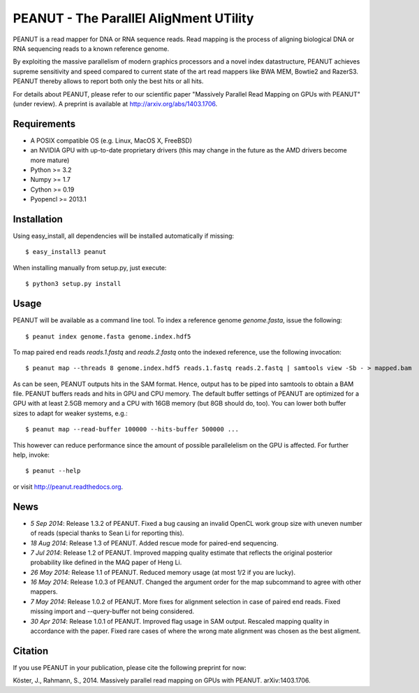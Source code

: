 =======================================
PEANUT - The ParallEl AligNment UTility
=======================================

PEANUT is a read mapper for DNA or RNA sequence reads.
Read mapping is the process of aligning biological DNA or RNA sequencing reads to a known reference genome.

By exploiting the massive parallelism of modern graphics processors and a novel index datastructure, PEANUT achieves supreme sensitivity and speed compared to current state of the art read mappers like BWA MEM, Bowtie2 and RazerS3.
PEANUT thereby allows to report both only the best hits or all hits.

For details about PEANUT, please refer to our scientific paper "Massively Parallel Read Mapping on GPUs with PEANUT" (under review).
A preprint is available at http://arxiv.org/abs/1403.1706.


Requirements
------------

* A POSIX compatible OS (e.g. Linux, MacOS X, FreeBSD)
* an NVIDIA GPU with up-to-date proprietary drivers (this may change in the future as the AMD drivers become more mature)
* Python >= 3.2
* Numpy >= 1.7
* Cython >= 0.19
* Pyopencl >= 2013.1


Installation
------------

Using easy_install, all dependencies will be installed automatically if missing::

   $ easy_install3 peanut

When installing manually from setup.py, just execute::

   $ python3 setup.py install


Usage
-----

PEANUT will be available as a command line tool.
To index a reference genome `genome.fasta`, issue the following::

   $ peanut index genome.fasta genome.index.hdf5

To map paired end reads `reads.1.fastq` and `reads.2.fastq` onto the indexed reference,
use the following invocation::

   $ peanut map --threads 8 genome.index.hdf5 reads.1.fastq reads.2.fastq | samtools view -Sb - > mapped.bam

As can be seen, PEANUT outputs hits in the SAM format.
Hence, output has to be piped into samtools to obtain a BAM file.
PEANUT buffers reads and hits in GPU and CPU memory.
The default buffer settings of PEANUT are optimized for a GPU with at least 2.5GB memory and a CPU with 16GB memory (but 8GB should do, too).
You can lower both buffer sizes to adapt for weaker systems, e.g.::

   $ peanut map --read-buffer 100000 --hits-buffer 500000 ...

This however can reduce performance since the amount of possible parallelelism on the GPU is affected.
For further help, invoke::

   $ peanut --help

or visit http://peanut.readthedocs.org.


News
----

* *5 Sep 2014*: Release 1.3.2 of PEANUT. Fixed a bug causing an invalid OpenCL work group size with uneven number of reads (special thanks to Sean Li for reporting this).
* *18 Aug 2014*: Release 1.3 of PEANUT. Added rescue mode for paired-end sequencing.
* *7 Jul 2014*: Release 1.2 of PEANUT. Improved mapping quality estimate that reflects the original posterior probability like defined in the MAQ paper of Heng Li.
* *26 May 2014*: Release 1.1 of PEANUT. Reduced memory usage (at most 1/2 if you are lucky).
* *16 May 2014*: Release 1.0.3 of PEANUT. Changed the argument order for the map subcommand to agree with other mappers.
* *7 May 2014*: Release 1.0.2 of PEANUT. More fixes for alignment selection in case of paired end reads. Fixed missing import and --query-buffer not being considered.
* *30 Apr 2014*: Release 1.0.1 of PEANUT. Improved flag usage in SAM output. Rescaled mapping quality in accordance with the paper. Fixed rare cases of where the wrong mate alignment was chosen as the best aligment.

Citation
--------

If you use PEANUT in your publication, please cite the following preprint for now:

Köster, J., Rahmann, S., 2014. Massively parallel read mapping on GPUs with PEANUT. arXiv:1403.1706.
